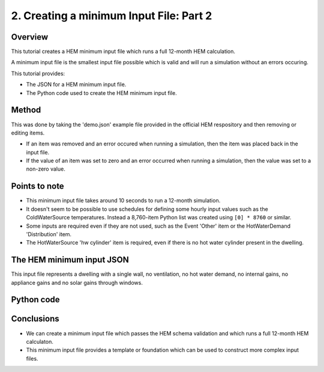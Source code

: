 
.. _creating_a_minimum_input_file_part_2_HEM_v0.36_FHS_v0.27:

2. Creating a minimum Input File: Part 2
========================================

Overview
--------

This tutorial creates a HEM minimum input file which runs a full 12-month HEM calculation.

A minimum input file is the smallest input file possible which is valid and will run a simulation without an errors occuring.

This tutorial provides:

* The JSON for a HEM minimum input file.
* The Python code used to create the HEM minimum input file.

Method
------

This was done by taking the 'demo.json' example file provided in the official HEM respository and then removing or editing items.

* If an item was removed and an error occured when running a simulation,  then the item was placed back in the input file.
* If the value of an item was set to zero and an error occurred when running a simulation, then the value was set to a non-zero value.

Points to note
--------------

* This minimum input file takes around 10 seconds to run a 12-month simulation.
* It doesn't seem to be possible to use schedules for defining some hourly input values such as the ColdWaterSource temperatures. Instead a 8,760-item Python list was created using ``[0] * 8760`` or similar.
* Some inputs are required even if they are not used, such as the Event 'Other' item or the HotWaterDemand 'Distribution' item.
* The HotWaterSource 'hw cylinder' item is required, even if there is no hot water cylinder present in the dwelling.

The HEM minimum input JSON
--------------------------

This input file represents a dwelling with a single wall, no ventilation, no hot water demand, no internal gains, no appliance gains and no solar gains through windows.

.. code-block:: JSON
   :caption: The HEM minimum input file as a JSON file.

   {
      "ApplianceGains": {},
      "ColdWaterSource": {
         "MAINS_WATER": {
               "start_day": 0,
               "temperatures": [
                  0,
                  0,
                  0,
                  "... [extra rows deleted here] ...",
                  0,
                  0,
                  0
               ],
               "time_series_step": 1
         }
      },
      "Control": {
         "HW_SETPOINT_TEMP_MAX": {
               "type": "SetpointTimeControl",
               "start_day": 0,
               "time_series_step": 1,
               "schedule": {
                  "main": [
                     {
                           "value": 55,
                           "repeat": 8760
                     }
                  ]
               }
         },
         "HEATING_SETPOINT_TEMP": {
               "type": "SetpointTimeControl",
               "start_day": 0,
               "time_series_step": 1,
               "schedule": {
                  "main": [
                     {
                           "value": 21,
                           "repeat": 8760
                     }
                  ]
               }
         },
         "HW_SETPOINT_TEMP_MIN": {
               "type": "SetpointTimeControl",
               "start_day": 0,
               "time_series_step": 1,
               "schedule": {
                  "main": [
                     {
                           "value": 45,
                           "repeat": 8760
                     }
                  ]
               }
         }
      },
      "EnergySupply": {
         "MAINS_ELEC": {
               "fuel": "electricity",
               "is_export_capable": true
         }
      },
      "Events": {
         "Other": {
               "OTHER": [
                  {
                     "start": 1,
                     "duration": 8760,
                     "temperature": 0
                  }
               ]
         }
      },
      "ExternalConditions": {
         "shading_segments": [
               {
                  "start360": 0,
                  "end360": 360
               }
         ]
      },
      "HotWaterDemand": {
         "Distribution": []
      },
      "HotWaterSource": {
         "hw cylinder": {
               "type": "StorageTank",
               "volume": 0.001,
               "daily_losses": 0,
               "init_temp": 55,
               "ColdWaterSource": "MAINS_WATER",
               "HeatSource": {
                  "IMMERSION": {
                     "type": "ImmersionHeater",
                     "power": 3,
                     "EnergySupply": "MAINS_ELEC",
                     "Controlmin": "HW_SETPOINT_TEMP_MIN",
                     "Controlmax": "HW_SETPOINT_TEMP_MAX",
                     "heater_position": 0.1,
                     "thermostat_position": 0.33
                  }
               }
         }
      },
      "InternalGains": {},
      "InfiltrationVentilation": {
         "cross_vent_possible": true,
         "shield_class": "Normal",
         "terrain_class": "OpenField",
         "ventilation_zone_base_height": 2.5,
         "altitude": 30,
         "Vents": {},
         "Leaks": {
               "ventilation_zone_height": 0,
               "test_pressure": 50,
               "test_result": 0,
               "env_area": 0
         }
      },
      "SimulationTime": {
         "start": 0,
         "end": 8760,
         "step": 1
      },
      "SpaceHeatSystem": {
         "MAIN_HEATING": {
               "type": "InstantElecHeater",
               "rated_power": 6.0,
               "frac_convective": 0.4,
               "Control": "HEATING_SETPOINT_TEMP",
               "EnergySupply": "MAINS_ELEC"
         }
      },
      "Zone": {
         "ZONE_1": {
               "SpaceHeatSystem": "MAIN_HEATING",
               "area": 80,
               "volume": 250,
               "temp_setpnt_init": 21,
               "BuildingElement": {
                  "WALL_0": {
                     "type": "BuildingElementOpaque",
                     "solar_absorption_coeff": 0.6,
                     "thermal_resistance_construction": 0.7,
                     "areal_heat_capacity": 19000,
                     "mass_distribution_class": "IE",
                     "pitch": 90,
                     "orientation360": 90,
                     "base_height": 0,
                     "height": 2.5,
                     "width": 10,
                     "area": 20
                  }
               },
               "ThermalBridging": {}
         }
      },
      "temp_internal_air_static_calcs": 0
   }



Python code
-----------

.. code-block:: python
   :caption: Python code to create the minimum HEM input file as above

   # This creates a minimum HEM input file from scratch.
   # - `in_dict` is a dictionary representing the Input (root) JSON object.
   # - CAPITALS are used for any user-defined names.

   import json
   in_dict = {}

   # ApplianceGains
   in_dict['ApplianceGains'] = {}

   # ColdWaterSource
   in_dict['ColdWaterSource'] = {}
   in_dict['ColdWaterSource']['MAINS_WATER'] = {}
   in_dict['ColdWaterSource']['MAINS_WATER']['start_day'] = 0
   in_dict['ColdWaterSource']['MAINS_WATER']['temperatures'] = [0] * 8760
   in_dict['ColdWaterSource']['MAINS_WATER']['time_series_step'] = 1

   # Control
   in_dict['Control'] = {}
   in_dict['Control']['HW_SETPOINT_TEMP_MAX'] = {}
   in_dict['Control']['HW_SETPOINT_TEMP_MAX']['type'] = 'SetpointTimeControl'
   in_dict['Control']['HW_SETPOINT_TEMP_MAX']['start_day'] = 0
   in_dict['Control']['HW_SETPOINT_TEMP_MAX']['time_series_step'] = 1
   in_dict['Control']['HW_SETPOINT_TEMP_MAX']['schedule'] = {}
   in_dict['Control']['HW_SETPOINT_TEMP_MAX']['schedule']['main'] = [{'value': 55, 'repeat': 8760}]
   in_dict['Control']['HEATING_SETPOINT_TEMP'] = {}
   in_dict['Control']['HEATING_SETPOINT_TEMP']['type'] = 'SetpointTimeControl'
   in_dict['Control']['HEATING_SETPOINT_TEMP']['start_day'] = 0
   in_dict['Control']['HEATING_SETPOINT_TEMP']['time_series_step'] = 1
   in_dict['Control']['HEATING_SETPOINT_TEMP']['schedule'] = {}
   in_dict['Control']['HEATING_SETPOINT_TEMP']['schedule']['main'] = [{'value': 21, 'repeat': 8760}]
   in_dict['Control']['HW_SETPOINT_TEMP_MIN'] = {}
   in_dict['Control']['HW_SETPOINT_TEMP_MIN']['type'] = 'SetpointTimeControl'
   in_dict['Control']['HW_SETPOINT_TEMP_MIN']['start_day'] = 0
   in_dict['Control']['HW_SETPOINT_TEMP_MIN']['time_series_step'] = 1
   in_dict['Control']['HW_SETPOINT_TEMP_MIN']['schedule'] = {}
   in_dict['Control']['HW_SETPOINT_TEMP_MIN']['schedule']['main'] = [{'value': 45, 'repeat': 8760}]

   # EnergySupply
   in_dict['EnergySupply'] = {}
   in_dict['EnergySupply']['MAINS_ELEC'] = {}
   in_dict['EnergySupply']['MAINS_ELEC']['fuel'] = 'electricity'
   in_dict['EnergySupply']['MAINS_ELEC']['is_export_capable'] = True

   # Events
   in_dict['Events'] = {}
   in_dict['Events']['Other'] = {}
   in_dict['Events']['Other']['OTHER'] = [{'start': 1, 'duration': 8760, 'temperature': 0}]

   # ExternalConditions
   in_dict['ExternalConditions'] = {}
   in_dict['ExternalConditions']['shading_segments'] = []
   in_dict['ExternalConditions']['shading_segments'].append({'start360': 0, 'end360': 360})

   # HotWaterDemand
   in_dict['HotWaterDemand'] = {}
   in_dict['HotWaterDemand']['Distribution'] = []

   # HotWaterSource
   in_dict['HotWaterSource'] = {}
   in_dict['HotWaterSource']['hw cylinder'] = {}
   in_dict['HotWaterSource']['hw cylinder']['type'] = 'StorageTank'
   in_dict['HotWaterSource']['hw cylinder']['volume'] = 0.001
   in_dict['HotWaterSource']['hw cylinder']['daily_losses'] = 0
   in_dict['HotWaterSource']['hw cylinder']['init_temp'] = 55
   in_dict['HotWaterSource']['hw cylinder']['ColdWaterSource'] = "MAINS_WATER"
   in_dict['HotWaterSource']['hw cylinder']['HeatSource'] = {}
   in_dict['HotWaterSource']['hw cylinder']['HeatSource']['IMMERSION'] = {}
   in_dict['HotWaterSource']['hw cylinder']['HeatSource']['IMMERSION']['type'] = 'ImmersionHeater'
   in_dict['HotWaterSource']['hw cylinder']['HeatSource']['IMMERSION']['power'] = 3
   in_dict['HotWaterSource']['hw cylinder']['HeatSource']['IMMERSION']['EnergySupply'] = 'MAINS_ELEC'
   in_dict['HotWaterSource']['hw cylinder']['HeatSource']['IMMERSION']['Controlmin'] = 'HW_SETPOINT_TEMP_MIN'
   in_dict['HotWaterSource']['hw cylinder']['HeatSource']['IMMERSION']['Controlmax'] = 'HW_SETPOINT_TEMP_MAX'
   in_dict['HotWaterSource']['hw cylinder']['HeatSource']['IMMERSION']['heater_position'] = 0.1
   in_dict['HotWaterSource']['hw cylinder']['HeatSource']['IMMERSION']['thermostat_position'] = 0.33

   # InternalGains
   in_dict['InternalGains'] = {}

   # InfiltrationVentilation
   in_dict['InfiltrationVentilation'] = {}
   in_dict['InfiltrationVentilation']['cross_vent_possible'] = True
   in_dict['InfiltrationVentilation']['shield_class'] = 'Normal'
   in_dict['InfiltrationVentilation']['terrain_class'] = 'OpenField'
   in_dict['InfiltrationVentilation']['ventilation_zone_base_height'] = 2.5
   in_dict['InfiltrationVentilation']['altitude'] = 30
   in_dict['InfiltrationVentilation']['Vents'] = {}
   in_dict['InfiltrationVentilation']['Leaks'] = {}
   in_dict['InfiltrationVentilation']['Leaks']['ventilation_zone_height'] = 0
   in_dict['InfiltrationVentilation']['Leaks']['test_pressure'] = 50
   in_dict['InfiltrationVentilation']['Leaks']['test_result'] = 0
   in_dict['InfiltrationVentilation']['Leaks']['env_area'] = 0

   # SimulationTime
   in_dict['SimulationTime'] = {}
   in_dict['SimulationTime']['start'] = 0
   in_dict['SimulationTime']['end'] = 8760
   in_dict['SimulationTime']['step'] = 1

   # SpaceHeatSystem
   in_dict['SpaceHeatSystem'] = {}
   in_dict['SpaceHeatSystem']['MAIN_HEATING'] = {}
   in_dict['SpaceHeatSystem']['MAIN_HEATING']['type'] = 'InstantElecHeater'
   in_dict['SpaceHeatSystem']['MAIN_HEATING']['rated_power'] = 6.0
   in_dict['SpaceHeatSystem']['MAIN_HEATING']['frac_convective'] = 0.4
   in_dict['SpaceHeatSystem']['MAIN_HEATING']['Control'] = 'HEATING_SETPOINT_TEMP'
   in_dict['SpaceHeatSystem']['MAIN_HEATING']['EnergySupply'] = 'MAINS_ELEC'

   # Zone
   in_dict['Zone'] = {}
   in_dict['Zone']['ZONE_1'] = {}
   in_dict['Zone']['ZONE_1']['SpaceHeatSystem'] = 'MAIN_HEATING'
   in_dict['Zone']['ZONE_1']['area'] = 80
   in_dict['Zone']['ZONE_1']['volume'] = 250
   in_dict['Zone']['ZONE_1']['temp_setpnt_init'] = 21
   in_dict['Zone']['ZONE_1']['BuildingElement'] = {}
   in_dict['Zone']['ZONE_1']['BuildingElement']['WALL_0'] = {}
   in_dict['Zone']['ZONE_1']['BuildingElement']['WALL_0']['type'] = 'BuildingElementOpaque'
   in_dict['Zone']['ZONE_1']['BuildingElement']['WALL_0']['solar_absorption_coeff'] = 0.6
   in_dict['Zone']['ZONE_1']['BuildingElement']['WALL_0']['thermal_resistance_construction'] = 0.7
   in_dict['Zone']['ZONE_1']['BuildingElement']['WALL_0']['areal_heat_capacity'] = 19000
   in_dict['Zone']['ZONE_1']['BuildingElement']['WALL_0']['mass_distribution_class'] = 'IE'
   in_dict['Zone']['ZONE_1']['BuildingElement']['WALL_0']['pitch'] = 90
   in_dict['Zone']['ZONE_1']['BuildingElement']['WALL_0']['orientation360'] = 90
   in_dict['Zone']['ZONE_1']['BuildingElement']['WALL_0']['base_height'] = 0
   in_dict['Zone']['ZONE_1']['BuildingElement']['WALL_0']['height'] = 2.5
   in_dict['Zone']['ZONE_1']['BuildingElement']['WALL_0']['width'] = 10
   in_dict['Zone']['ZONE_1']['BuildingElement']['WALL_0']['area'] = 20
   in_dict['Zone']['ZONE_1']['ThermalBridging'] = {}

   # temp_internal_air_static_calcs
   in_dict['temp_internal_air_static_calcs'] = 0

   # --- save file ---
   fp_in = 'in_temp.json'
   with open(fp_in, 'w') as f:
      json.dump(in_dict, f, indent = 4)











Conclusions
-----------

* We can create a minimum input file which passes the HEM schema validation and which runs a full 12-month HEM calculaton. 
* This minimum input file provides a template or foundation which can be used to construct more complex input files.

